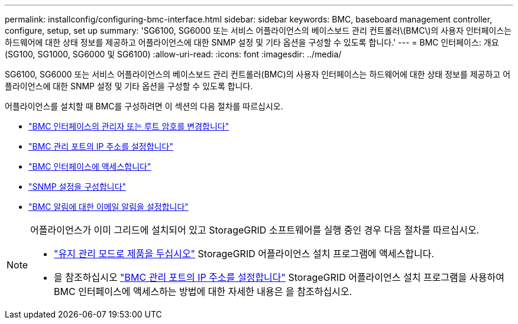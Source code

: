 ---
permalink: installconfig/configuring-bmc-interface.html 
sidebar: sidebar 
keywords: BMC, baseboard management controller, configure, setup, set up 
summary: 'SG6100, SG6000 또는 서비스 어플라이언스의 베이스보드 관리 컨트롤러\(BMC\)의 사용자 인터페이스는 하드웨어에 대한 상태 정보를 제공하고 어플라이언스에 대한 SNMP 설정 및 기타 옵션을 구성할 수 있도록 합니다.' 
---
= BMC 인터페이스: 개요(SG100, SG1000, SG6000 및 SG6100)
:allow-uri-read: 
:icons: font
:imagesdir: ../media/


[role="lead"]
SG6100, SG6000 또는 서비스 어플라이언스의 베이스보드 관리 컨트롤러(BMC)의 사용자 인터페이스는 하드웨어에 대한 상태 정보를 제공하고 어플라이언스에 대한 SNMP 설정 및 기타 옵션을 구성할 수 있도록 합니다.

어플라이언스를 설치할 때 BMC를 구성하려면 이 섹션의 다음 절차를 따르십시오.

* link:../installconfig/changing-root-password-for-bmc-interface.html["BMC 인터페이스의 관리자 또는 루트 암호를 변경합니다"]
* link:../installconfig/setting-ip-address-for-bmc-management-port.html["BMC 관리 포트의 IP 주소를 설정합니다"]
* link:../installconfig/accessing-bmc-interface.html["BMC 인터페이스에 액세스합니다"]
* link:../installconfig/configuring-snmp-settings-for-bmc.html["SNMP 설정을 구성합니다"]
* link:../installconfig/setting-up-email-notifications-for-alerts.html["BMC 알림에 대한 이메일 알림을 설정합니다"]


[NOTE]
====
어플라이언스가 이미 그리드에 설치되어 있고 StorageGRID 소프트웨어를 실행 중인 경우 다음 절차를 따르십시오.

* link:../commonhardware/placing-appliance-into-maintenance-mode.html["유지 관리 모드로 제품을 두십시오"] StorageGRID 어플라이언스 설치 프로그램에 액세스합니다.
* 을 참조하십시오 link:../installconfig/setting-ip-address-for-bmc-management-port.html["BMC 관리 포트의 IP 주소를 설정합니다"] StorageGRID 어플라이언스 설치 프로그램을 사용하여 BMC 인터페이스에 액세스하는 방법에 대한 자세한 내용은 을 참조하십시오.


====